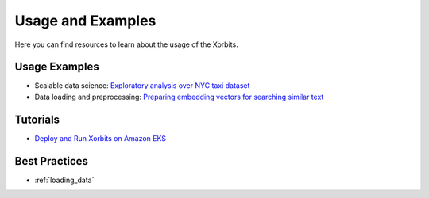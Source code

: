 .. _examples:

==================
Usage and Examples
==================

Here you can find resources to learn about the usage of the Xorbits.

Usage Examples
--------------

- Scalable data science: `Exploratory analysis over NYC taxi dataset <https://xorbits.io/blogs/nyc-taxi-analysis>`__
- Data loading and preprocessing: `Preparing embedding vectors for searching similar text <https://xorbits.io/blogs/vector-search-pinecone>`__


Tutorials
---------

- `Deploy and Run Xorbits on Amazon EKS <https://xorbits.io/blogs/xorbits-on-eks>`__


Best Practices
--------------
- :ref:`loading_data`
